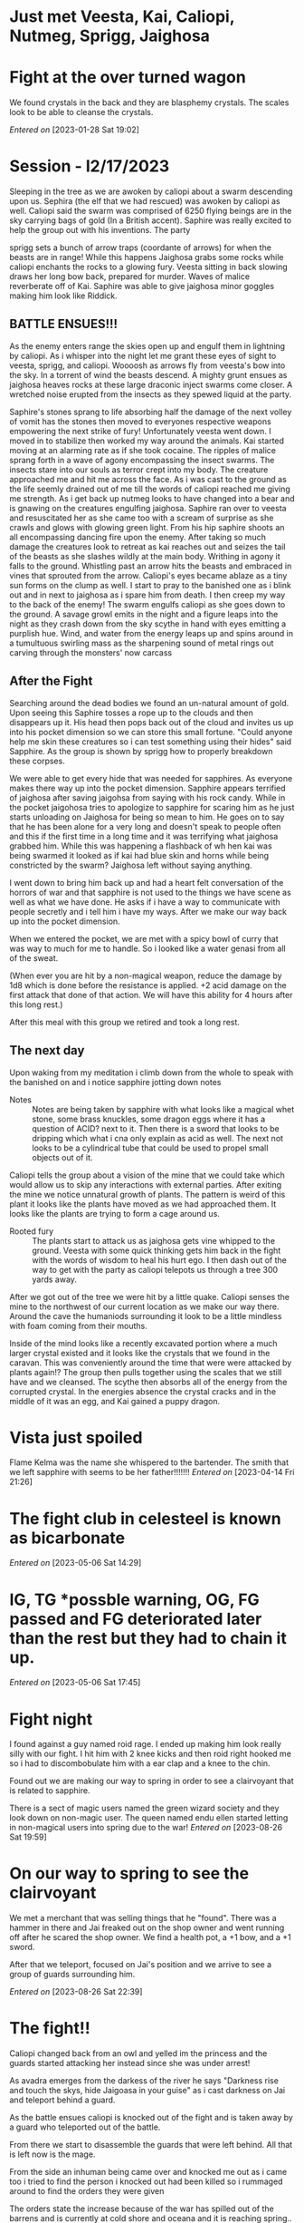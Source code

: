 
#+STARTUP: content showstars indent
#+FILETAGS: dnd notes avadra gahdouh
* Just met Veesta, Kai, Caliopi, Nutmeg, Sprigg, Jaighosa
* Fight at the over turned wagon
We found crystals in the back and they are blasphemy crystals. The scales look
to be able to cleanse the crystals.

/Entered on/ [2023-01-28 Sat 19:02]

* Session - l2/17/2023
Sleeping in the tree as we are awoken by caliopi about a swarm descending upon
us. Sephira (the elf that we had rescued) was awoken by caliopi as well. Caliopi
said the swarm was comprised of 6250 flying beings are in the sky carrying bags
of gold (In a British accent). Saphire was really excited to help the group out
with his inventions. The party

sprigg sets a bunch of arrow traps (coordante of arrows) for when the beasts are
in range! While this happens Jaighosa grabs some rocks while caliopi enchants
the rocks to a glowing fury. Veesta sitting in back slowing draws her long bow
back, prepared for murder. Waves of malice reverberate off of Kai. Saphire
was able to give jaighosa minor goggles making him look like Riddick.

** BATTLE ENSUES!!!

As the enemy enters range the skies open up and engulf them in lightning by
caliopi. As i whisper into the night let me grant these eyes of sight to
veesta, sprigg, and caliopi. Woooosh as arrows fly from veesta's bow into
the sky. In a torrent of wind the beasts descend. A mighty grunt ensues as
jaighosa heaves rocks at these large draconic inject swarms come closer.
A wretched noise erupted from the insects as they spewed liquid at the party.

Saphire's stones sprang to life absorbing half the damage of the next volley
of vomit has the stones then moved to everyones respective weapons empowering
the next strike of fury! Unfortunately veesta went down. I moved in to stabilize
then worked my way around the animals. Kai started moving at an alarming rate as
if she took cocaine. The ripples of malice sprang forth in a wave of agony
encompassing the insect swarms. The insects stare into our souls as terror
crept into my body. The creature approached me and hit me across the face.
As i was cast to the ground as the life seemly drained out of me till the
words of caliopi reached me giving me strength. As i get back up nutmeg
looks to have changed into a bear and is gnawing on the creatures engulfing
jaighosa. Saphire ran over to veesta and resuscitated her as she came too
with a scream of surprise as she crawls and glows with glowing green light.
From his hip saphire shoots an all encompassing dancing fire upon the enemy.
After taking so much damage the creatures look to retreat as kai reaches out and
seizes the tail of the beasts as she slashes wildly at the main body.
Writhing in agony it falls to the ground. Whistling past an arrow
hits the beasts and embraced in vines that sprouted from the arrow. Caliopi's
eyes became ablaze as a tiny sun forms on the clump as well. I start to pray
to the banished one as i blink out and in next to jaighosa as i spare him from
death. I then creep my way to the back of the enemy! The swarm engulfs caliopi
as she goes down to the ground. A savage growl emits in the night and a figure
leaps into the night as they crash down from the sky scythe in hand with eyes
emitting a purplish hue. Wind, and water from the energy leaps up and spins
around in a tumultuous swirling mass as the sharpening sound of metal rings out
carving through the monsters' now carcass

** After the Fight
Searching around the dead bodies we found an un-natural amount of gold. Upon
seeing this Saphire tosses a rope up to the clouds and then disappears up it.
His head then pops back out of the cloud and invites us up into his pocket
dimension so we can store this small fortune. "Could anyone help me skin
these creatures so i can test something using their hides" said Sapphire.
As the group is shown by sprigg how to properly breakdown these corpses.

We were able to get every hide that was needed for sapphires. As everyone
makes there way up into the pocket dimension. Sapphire appears terrified of
jaighosa after saving jaigohsa from saying with his rock candy. While in
the pocket jaigohosa tries to apologize to sapphire for scaring him as he
just starts unloading on Jaighosa for being so mean to him. He goes on
to say that he has been alone for a very long and doesn't speak to people
often and this if the first time in a long time and it was terrifying
what jaighosa grabbed him. While this was happening a flashback of
wh hen kai was being swarmed it looked as if kai had blue skin and horns while
being constricted by the swarm? Jaighosa left without saying anything.

I went down to bring him back up and had a heart felt conversation of the
horrors of war and that sapphire is not used to the things we have scene
as well as what we have done. He asks if i have a way to communicate with
people secretly and i tell him i have my ways. After we make our way back up
into the pocket dimension.

When we entered the pocket, we are met with a spicy bowl of curry that was
way to much for me to handle. So i looked like a water genasi from all of
the sweat.

(When ever you are hit by a non-magical weapon, reduce the damage by 1d8
which is done before the resistance is applied. +2 acid damage on the first
attack that done of that action. We will have this ability for 4 hours after
this long rest.) 


After this meal with this group we retired and took a long rest.


** The next day
Upon waking from my meditation i climb down from the whole to speak with
the banished on and i notice sapphire jotting down notes

- Notes :: 
  Notes are being taken by sapphire with what looks like a magical whet stone,
  some brass knuckles, some dragon eggs where it has a question of ACID? next
  to it. Then there is a sword that looks to be dripping which what i cna only
  explain as acid as well. The next not looks to be a cylindrical tube that
  could be used to propel small objects out of it.

Caliopi tells the group about a vision of the mine that we could take which
would allow us to skip any interactions with external parties.
After exiting the mine we notice unnatural growth of plants. The pattern is
weird of this plant it looks like the plants have moved as we had approached
them. It looks like the plants are trying to form a cage around us.

-  Rooted fury ::
   The plants start to attack us as jaighosa gets vine whipped to the ground.
   Veesta with some quick thinking gets him back in the fight with the
   words of wisdom to heal his hurt ego. I then dash out of the way to get with
   the party as caliopi telepots us through a tree 300 yards away.

After we got out of the tree we were hit by a little quake. Caliopi senses the
mine to the northwest of our current location as we make our way there. Around
the cave the humaniods surrounding it look to be a little mindless with foam
coming from their mouths.

Inside of the mind looks like a recently excavated portion where a much larger
crystal existed and it looks like the crystals that we found in the caravan.
This was conveniently around the time that were were attacked by plants again!?
The group then pulls together using the scales that we still have and we
cleansed. The scythe then absorbs all of the energy from the corrupted
crystal. In the energies absence the crystal cracks and in the middle
of it was an egg, and Kai gained a puppy dragon.
* Vista just spoiled
Flame Kelma was the name she whispered to the bartender. The smith that we left
sapphire with seems to be her father!!!!!!!
/Entered on/ [2023-04-14 Fri 21:26]
* The fight club in celesteel is known as bicarbonate
/Entered on/ [2023-05-06 Sat 14:29]
* IG, TG *possble warning, OG, FG passed and FG deteriorated later than the rest but they had to chain it up.
/Entered on/ [2023-05-06 Sat 17:45]
* Fight night
I found against a guy named roid rage. I ended up making him look really silly
with our fight. I hit him with 2 knee kicks and then roid right hooked me so i
had to discombobulate him with a ear clap and a knee to the chin.

Found out we are making our way to spring in order to see a clairvoyant that is
related to sapphire.

There is a sect of magic users named the green wizard society and they look down
on non-magic user. The queen named endu ellen started letting in non-magical
users into spring due to the war!
/Entered on/ [2023-08-26 Sat 19:59]
* On our way to spring to see the clairvoyant
We met a merchant that was selling things that he "found". There was a hammer in
there and Jai freaked out on the shop owner and went running off after he scared
the shop owner. We find a health pot, a +1 bow, and a +1 sword.

After that we teleport, focused on Jai's position and we arrive to see a group
of guards surrounding him.

/Entered on/ [2023-08-26 Sat 22:39]
* The fight!!
Caliopi changed back from an owl and yelled im the princess and the guards started
attacking her instead since she was under arrest!

As avadra emerges from the darkess of the river he says "Darkness rise and touch
the skys, hide Jaigoasa in your guise" as i cast darkness on Jai and teleport
behind a guard.

As the battle ensues caliopi is knocked out of the fight and is taken away by a
guard who teleported out of the battle.

From there we start to disassemble the guards that were left behind. All that is
left now is the mage.

From the side an inhuman being came over and knocked me out as i came too i
tried to find the person i knocked out had been killed so i rummaged around to
find the orders they were given

The orders state the increase because of the war has spilled out of the barrens
and is currently at cold shore and oceana and it is reaching spring.. the orders
have come from a town closer to the main cities that are closer to the main
towns spring

/Entered on/ [2023-08-26 Sat 22:49]

* After a long rest in the cave after the battle
Caliopi uses some spell called transfer via plant so we can go to the ruined
village...caliopi, jai, and kai face planted in mud when they got out.

At the village, there is deathly quite in the air.. piles of corpses and some
dead goliaths laying around the ruins. Most of the weapons are normal farming
tools. The goliaths on the ground are known as the sun graspers being send by
jaigozas dad or a subsect of the tribe that split. They were not supposed to
be in the war anymore. Jai goes into further explanation on what the runes
mean.

Undead goliaths erupt from the rumble as they reach out to attack. They miss
there initial attacks on me as im able to step of the wind away to get the
rest of the party leaving vista behind to fend for herself. 

After getting the party we were able to defeat the corpses as gnomish
directions were yelled to head to a gnomish village. After we buried the
dead bodies of the village we headed that way. Upon getting to the entrance
we seem to be getting arrested. I have to sign to sprigg if she wants me to
swing on them. Sprigg said no so i stopped jaigoza from swinging on the
gnomes. From there sprigg and caliopy were taken prisoner.. sprigg still didn't
want us to start swinging so i went to go get Jai and I tea.

* Back to the action in spring while defending the great tree
In the great tree there were waves of enemies that were defeated and from the smoke
a dragon flies out and uses a breath weapon. I am able to dodge it cause im a boss
From there it flies away and i teleport onto it. However i miss judged the spot.
Robots erupted from the back of it as a ton of robots land on the battle field
It attacks the party some more. I beat the pants off of 2 of the robots and
pummel them into the ground. The dragon then drops a giant mechanical scorpion
on top of me like why is it trying to make me more mad.



- Flint Gatsburg (Scientist)
  He makes cutting edge robot that gives it abilities that normal people couldn't
  make. Ex it utilizes true sight so it can see me. Creating something with true
  sight is very difficult. The sight of the robots is limited in comparison to
  the dragon.

  He is a part of the collective.

- Fern - Spriggs cousin
  Bard
  
* Next session on my birthday
Cold, Fire, Lightning. These can be used as a bomb or a spell casting focus

Half if successful
12d10 if they fail

Handed the capsule of fire to Vesta, calp received the lightning capsule, and
we took the cold capsule.

Sprigg = Spriggtuna

we are talking to Sprigg's cousin.talking about how calp signed documents that started the war.
the documents also say that spring owns spriggs village.

** Dungeon John whats us to explore
On the wall of the entrance there are 6 eyes of the dragon and i know this to be from -
Deepwalkers, cult, base, time of the culling, secret entrances and a false entrance.

Infernow - Dragon of chao

When i was doing a ritual for detect magic Infernow spoke to me and told me i stank
of the raven queen (queen of the dead) and that she had no claim on this realm.
